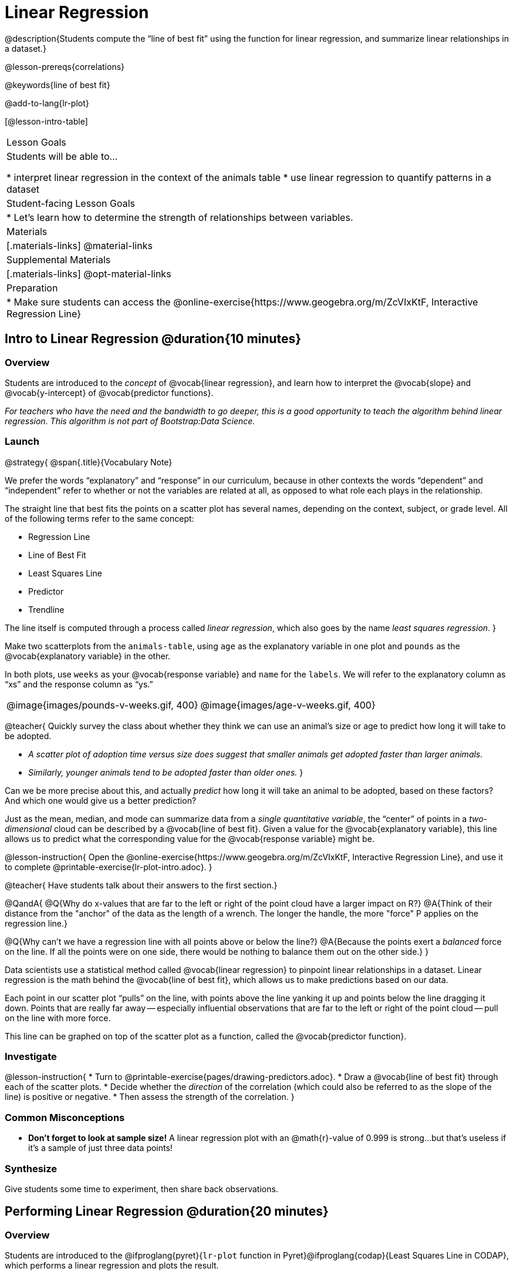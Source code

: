 = Linear Regression

@description{Students compute the “line of best fit” using the function for linear regression, and summarize linear relationships in a dataset.}

@lesson-prereqs{correlations}

@keywords{line of best fit}

@add-to-lang{lr-plot}

[@lesson-intro-table]
|===

| Lesson Goals
| Students will be able to...

* interpret linear regression in the context of the animals table
* use linear regression to quantify patterns in a dataset

| Student-facing Lesson Goals
|

* Let's learn how to determine the strength of relationships between variables.

| Materials
|[.materials-links]
@material-links

| Supplemental Materials
|[.materials-links]
@opt-material-links

| Preparation
|
* Make sure students can access the @online-exercise{https://www.geogebra.org/m/ZcVIxKtF, Interactive Regression Line}
|===

== Intro to Linear Regression @duration{10 minutes}

=== Overview
Students are introduced to the _concept_ of @vocab{linear regression}, and learn how to interpret the @vocab{slope} and @vocab{y-intercept} of @vocab{predictor functions}.

_For teachers who have the need and the bandwidth to go deeper, this is a good opportunity to teach the algorithm behind linear regression. This algorithm is not part of Bootstrap:Data Science._

=== Launch


@strategy{
@span{.title}{Vocabulary Note}

We prefer the words “explanatory” and “response” in our curriculum, because in other contexts the words “dependent” and “independent” refer to whether or not the variables are related at all, as opposed to what role each plays in the relationship.

The straight line that best fits the points on a scatter plot has several names, depending on the context, subject, or grade level. All of the following terms refer to the same concept:

- Regression Line
- Line of Best Fit
- Least Squares Line
- Predictor
- Trendline

The line itself is computed through a process called _linear regression_, which also goes by the name _least squares regression_.
}


Make two scatterplots from the `animals-table`, using `age` as the explanatory variable in one plot and `pounds` as the @vocab{explanatory variable} in the other.

In both plots, use `weeks` as your @vocab{response variable} and `name` for the `labels`. We will refer to the explanatory column as “xs” and the response column as “ys.”


[cols="1a,1a", grid="none", frame="none"]
|===
| @image{images/pounds-v-weeks.gif, 400}
| @image{images/age-v-weeks.gif, 400}
|===

@teacher{
Quickly survey the class about whether they think we can use an animal’s size or age to predict how long it will take to be adopted.

- _A scatter plot of adoption time versus size does suggest that smaller animals get adopted faster than larger animals._
- _Similarly, younger animals tend to be adopted faster than older ones._
}

Can we be more precise about this, and actually _predict_ how long it will take an animal to be adopted, based on these factors? And which one would give us a better prediction?

Just as the mean, median, and mode can summarize data from a _single quantitative variable_, the “center” of points in a _two-dimensional_ cloud can be described by a @vocab{line of best fit}. Given a value for the @vocab{explanatory variable}, this line allows us to predict what the corresponding value for the @vocab{response variable} might be.

@lesson-instruction{
Open the @online-exercise{https://www.geogebra.org/m/ZcVIxKtF, Interactive Regression Line}, and use it to complete @printable-exercise{lr-plot-intro.adoc}.
}

@teacher{
Have students talk about their answers to the first section.}

@QandA{
@Q{Why do x-values that are far to the left or right of the point cloud have a larger impact on R?}
@A{Think of their distance from the "anchor" of the data as the length of a wrench. The longer the handle, the more "force" P applies on the regression line.}

@Q{Why can't we have a regression line with all points above or below the line?}
@A{Because the points exert a _balanced_ force on the line. If all the points were on one side, there would be nothing to balance them out on the other side.}
}

Data scientists use a statistical method called @vocab{linear regression} to pinpoint linear relationships in a dataset. Linear regression is the math behind the @vocab{line of best fit}, which allows us to make predictions based on our data.

Each point in our scatter plot “pulls” on the line, with points above the line yanking it up and points below the line dragging it down. Points that are really far away -- especially influential observations that are far to the left or right of the point cloud -- pull on the line with more force.

This line can be graphed on top of the scatter plot as a function, called the @vocab{predictor function}.

=== Investigate

@lesson-instruction{
* Turn to @printable-exercise{pages/drawing-predictors.adoc}.
* Draw a @vocab{line of best fit} through each of the scatter plots.
* Decide whether the _direction_ of the correlation (which could also be referred to as the slope of the line) is positive or negative.
* Then assess the strength of the correlation.
}

=== Common Misconceptions
* *Don't forget to look at sample size!* A linear regression plot with an @math{r}-value of 0.999 is strong...but that's useless if it's a sample of just three data points!

=== Synthesize
Give students some time to experiment, then share back observations.

== Performing Linear Regression @duration{20 minutes}

=== Overview
Students are introduced to the @ifproglang{pyret}{`lr-plot` function in Pyret}@ifproglang{codap}{Least Squares Line in CODAP}, which performs a linear regression and plots the result.

=== Launch
@ifproglang{pyret}{Pyret} includes a powerful display called @ifproglang{pyret}{`lr-plot`}@ifproglang{codap}{Least Squares Line}, which (1) draws a scatter plot, (2) draws the line of best fit, and (3) even displays the equation for that line.

@ifproglang{pyret}{
Just like the `scatter-plot` function, `lr-plot` takes in a Table and the names of *3 Columns*, the first of which will be used to label the points.}

@ifproglang{codap}{
To perform linear regression in CODAP, simply create a scatter plot and select Least Squares Line from the `Measure` menu.}

@lesson-instruction{
- Open your saved Animals Starter File, or @starter-file{animals, make a new copy}.
- Create @ifproglang{pyret}{an `lr-plot`}@ifproglang{codap}{a Least Squares Line} for the Animals Table.
** Use `"name"` for the labels.
** Use `"age"` for the x-axis.
** Use `"weeks"` for the y-axis.
}

@ifproglang{pyret}{@right{@image{images/lr-explained.png, 400}}}
@ifproglang{codap}{@right{@image{images/codap-lr-explained.png, 400}}}

. The resulting scatter plot looks like those we’ve seen before!

. The @vocab{line of best fit} is now drawn onto the plot.

. @ifproglang{pyret}{Above the display,}@ifproglang{codap}{In the yellow box on the display,} we see the @vocab{predictor function} for that line.

**  The predictor function is written in slope-intercept form.
(@math{y = mx + b}, where @math{m} describes the @vocab{slope} or @vocab{rate of change} and @math{b} identifies the @vocab{y-intercept}.)

** In this plot, we can see that the slope of the line is `0.789`, which means that on average, each extra year of age results in an extra @math{0.789} weeks of waiting to be adopted (about 5 or 6 extra days).

** The y-intercept is @ifproglang{pyret}{`2.2309`}@ifproglang{codap}{`2.3`}. This is where the best-fitting line crosses the y-axis.  We want to be careful not to interpret this too literally, and say that a newborn animal would be adopted in @ifproglang{pyret}{2.309}@ifproglang{codap}{2.3} weeks, because none of the animals in our dataset was that young. Still, the @vocab{regression line} (or @vocab{line of best fit}) suggests that a baby animal, whose age is close to 0, would take only about 3 weeks to be adopted.

** By subsituting an animal's age for _x_ in the predictor function, we can make a _prediction_ about how many weeks it will take to be adopted.

** For example, we predict a 4-year-old animal to be adopted in @ifproglang{pyret}{@math{0.789(5) + 2.309 = 6.254}}@ifproglang{codap}{@math{0.789(5) + 2.3 = 6.245}} weeks. That’s the y-value when @math{ x = 5} for a point that falls exactly on the regression line.

. @ifproglang{pyret}{We also see the @math{r}-value is `+0.448`.}@ifproglang{codap}{We also see that the @math{R^2} value is `0.201`. When we know @math{R^2}, we can find @math{r} by taking the square root of @math{R^2}. The @math{r}-value is `+0.448`.}

** The sign @ifproglang{pyret}{is}@ifproglang{codap}{must be} positive, @ifproglang{pyret}{consistent with the fact that}@ifproglang{codap}{because} the scatter plot point cloud and line of best fit both slope upward.

** The fact that the @math{r}-value is close to @math{0.5} tells us that the strength is moderate.

** This makes sense: the scatter plot points are somewhere between being really tightly clustered and really loosely scattered.

@strategy{
@span{.title}{Going Deeper}

@ifproglang{pyret}{Students may notice another value in the lr-plot, called @math{R^2}.}@ifproglang{codap}{CODAP displays @math{R^2} rather than @math{r}.} @math{R^2} describes the _percentage of the variation in the y-variable that is explained by least-squares regression on the x variable_. In other words, an @math{R^2} value of 0.20 could mean that “20% of the variation in adoption time is explained by regressing adoption time on the age of the animal”. Discussion of @math{R^2} may be appropriate for older students, or in an AP Statistics class.
}

=== Investigate
@lesson-instruction{
- Complete @printable-exercise{lr-plot-explore.adoc}, and be ready to discuss your answers with the class!
}

@teacher{Have students share their answers and discuss}

@lesson-instruction{
- Complete @printable-exercise{which-questions-make-sense.adoc}.
@ifproglang{pyret}{
- @optional Open @opt-starter-file{height} to explore the same student dataset broken down by gender identity using @opt-printable-exercise{age-v-height-explore.adoc}.}
}

=== Synthesize

A predictor __only makes sense within the range of the data that was used to generate it__.

Toddlers grow a lot faster than adults. A regression line predicting the height of toddlers based on age would predict that a 60-year-old is 10 feet tall!

Statistical models are just proxies for the real world, drawn from a limited sample of data: they might make a useful prediction in the range of that data, but once we try to extrapolate beyond that data we may quickly get into trouble!

@ifproglang{pyret}{
@strategy{
@span{.title}{Simpson's Paradox}

A common misconception is that "more data is always better", and the age-v-height worksheet challenges that assumption. Two sub-groups (girls and boys) can each have a strong correlation between age and height, but when they are combined the correlation is weaker. This phenomenon is called @link{https://en.wikipedia.org/wiki/Simpson's_paradox, Simpson's Paradox}. Statistics (especially AP!) teachers will want to dive deeper on this topic.

}}


== Interpreting Linear Regression Lines @duration{20 minutes}

=== Overview
Students learn how to _write_ about the results of a linear regression, using proper statistical terminology and thinking through the many ways this language can be misused.

=== Launch
How well can you interpret the results of a linear regression analysis? How would you explain it to someone else?

@lesson-instruction{
- What does it mean when a data point is _above_ the line of best fit?
** _It means the y-value is higher than the sample would have predicted for that x-value._
- What does it mean when a data point is _below_ the line of best fit?
** _It means the y-value is lower than the sample would have predicted for that x-value._
- Turn to @printable-exercise{interpreting-regression-lines-n-rvalues.adoc}, and fill in the blanks for each scenario on the left using information from the @vocab{predictor function} and @vocab{r-value} on the right.
}

Let's take a look at how the Data Cycle can be used with Linear Regression, and how the result can be used to form our Data Story.

@lesson-instruction{
- Read @printable-exercise{pages/data-cycle-regression-analysis-example.adoc}.
- What do you Notice? What do you Wonder?
- Do the `Ask Questions` and `Consider Data` steps match each other? Why or why not?
** _Yes. We're thinking about how age of cats impact time to adoption by looking a the cat rows and comparing `age` and `weeks`._
- At the bottom of the page we have the _Data Story_ for this question, which includes the results of the analysis and a responsible way to write about them.
}

=== Investigate

@lesson-instruction{
- Turn to @printable-exercise{describing-relationships-1.adoc}.
- Using the language you saw on @printable-exercise{data-cycle-regression-analysis-example.adoc}, how would you write up the findings on this page?
- @optional For more practice, you can complete @opt-printable-exercise{describing-relationships-2.adoc}.
}

=== Common Misconceptions
* *Don't call it "accuracy"!* One of the most common misconceptions about Linear Regression is that the @math{r} or @math{R^2} value is a _measure of accuracy._ For example, a student who sees a very high @math{r}-value when plotting age vs. weeks might say "this prediction is 95% accurate." But these values only speak to _how much variation in the y-axis can be explained by variation in the x-axis_, so the statement should be "95% of the variation in weeks can be explained by variation in the age."
* *X and Y matter!* The correlation coefficient will be the same, even if you swap the x- and y-axes. However, the _interpretation_ of the display is different! The column used for the x-axis will always be interpreted as "the explanation" for the "result" seen in the y-axis. It's fine to say that being older tends to make an animal take longer to be adopted, but it is *not true* that taking longer to be adopted makes an animal older!

=== Synthesize
Have students read their data stories aloud, to get comfortable with the phrasing.

@right{@image{images/lin-reg-2.png,  400}}

The word “linear” in “linear regression” is important here. In the image on the right, there’s clearly a pattern, but it doesn’t look like a straight line!

There are many other kinds of statistical models out there, but all of them work the same way: use a particular kind of mathematical function (linear or otherwise), to figure out how to get the “best fit” for a cloud of data.

@ifproglang{pyret}{
@strategy{
@span{.title}{Project Option: Olympic Records}

In this project, students analyze Olympic data in running, swimming, or speed skating. They analyze change over time using scatter plots and linear regression. @opt-project{olympics-project.adoc, olympics-project-rubric.adoc} can be used as a mid-term or formative assessment, or as a capstone for a limited implementation of Bootstrap:Data Science.

@span{.center}{__(Project designed by Joy Straub)__}
}}

== Data Exploration Project (Linear Regression) @duration{flexible}

=== Overview
Students apply what they have learned about linear regression to their chosen dataset. They will add at least one linear regression display to their @starter-file{exploration-project}, along with their interpretation of what this display tells them. To learn more about the sequence and scope of the Exploration Project, visit @lesson-link{project-data-exploration}. For teachers with time and interest, @lesson-link{project-research-paper} is an extension of the Dataset Exploration, where students select a single question to investigate via data analysis.

=== Launch

Let’s review what we have learned about linear regression.

Linear Regression is a way to calculate the line-of-best-fit (or "predictor function") for the relationship between two quantitative columns.

@QandA{
@Q{Will @ifproglang{pyret}{`lr-plot`}@ifproglang{codap}{Least Squares Line} still find a line of best fit, even if there's no correlation?}
@A{Yes! Linear regression will always find a line of best fit -- it just might not fit very well!}


@Q{What does the slope of the line-of-best-fit tell us about a correlation?}
A{If the slope is positive, the correlation is positive. If it's negative, so is the correlation.}

@Q{If the @math{r}-value is close to 1, does this mean the predictor function will always give us a good prediction of the y-value, based on _any_ x-value? Why or why not?}
@A{No! Even with an exremely high @math{r}-value, the predictor function should not be used to make predictions far outside the range of the dataset.}
}

=== Investigate

Let’s connect what we know about linear regression to your chosen dataset.

@teacher{
Students have the opportunity to choose a dataset that interests them in @lesson-link{choosing-your-dataset/pages/datasets-and-starter-files.adoc, "List of Datasets"} in the @lesson-link{choosing-your-dataset} lesson.
}

@lesson-instruction{
- Open your chosen dataset starter file @ifproglang{pyret}{in Pyret}@ifproglang{codap}{in CODAP}.
- Choose one correlation you were investigating, and use the Data Cycle to ask the question about the relationship between those two columns. Tell the story on @printable-exercise{regression-analysis-1.adoc}.
- You can explore another question in the same way, using @opt-printable-exercise{regression-analysis-2.adoc}.
}

@teacher{Confirm that all students have created and understand how to interpret their LR plots. Once you are confident that all students have made adequate progress, invite them to access their @starter-file{exploration-project} from Google Drive.}

@lesson-instruction{
- *It’s time to add to your @starter-file{exploration-project}.*
- Find the "Correlations I want to look into" section of the slide deck.
- Choose one correlation you explored, and duplicate the slide.
- On the new slide, replace your scatter plot with the linear regression plot and add your interpretation of that plot.
}

=== Synthesize

@teacher{Have students share their findings.}

- Did you discover anything surprising or interesting about their dataset?

- Did the results from @ifproglang{pyret}{`lr-plot`}@ifproglang{codap}{your Least Squares Line} confirm your suspicions about the correlation? Were any of them surprising?

== Additional Exercises

- An extra, @opt-printable-exercise{data-cycle-regression-analysis-2.adoc, blank regression analysis pages} is available
